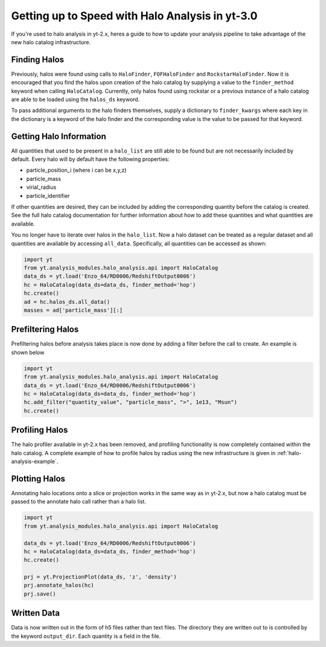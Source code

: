 .. _halo-transition:

Getting up to Speed with Halo Analysis in yt-3.0
================================================

If you're used to halo analysis in yt-2.x, heres a guide to
how to update your analysis pipeline to take advantage of
the new halo catalog infrastructure.

Finding Halos
-------------

Previously, halos were found using calls to ``HaloFinder``,
``FOFHaloFinder`` and ``RockstarHaloFinder``. Now it is
encouraged that you find the halos upon creation of the halo catalog
by supplying a value to the ``finder_method`` keyword when calling
``HaloCatalog``. Currently, only halos found using rockstar or a
previous instance of a halo catalog are able to be loaded
using the ``halos_ds`` keyword.

To pass additional arguments to the halo finders
themselves, supply a dictionary to ``finder_kwargs`` where
each key in the dictionary is a keyword of the halo finder
and the corresponding value is the value to be passed for
that keyword.

Getting Halo Information
------------------------
All quantities that used to be present in a ``halo_list`` are
still able to be found but are not necessarily included by default.
Every halo will by default have the following properties:

* particle_position_i (where i can be x,y,z)
* particle_mass
* virial_radius
* particle_identifier

If other quantities are desired, they can be included by adding
the corresponding quantity before the catalog is created. See
the full halo catalog documentation for further information about
how to add these quantities and what quantities are available.

You no longer have to iterate over halos in the ``halo_list``.
Now a halo dataset can be treated as a regular dataset and
all quantities are available by accessing ``all_data``.
Specifically, all quantities can be accessed as shown:

.. code-block:: python

   import yt
   from yt.analysis_modules.halo_analysis.api import HaloCatalog
   data_ds = yt.load('Enzo_64/RD0006/RedshiftOutput0006')
   hc = HaloCatalog(data_ds=data_ds, finder_method='hop')
   hc.create()
   ad = hc.halos_ds.all_data()
   masses = ad['particle_mass'][:]


Prefiltering Halos
------------------

Prefiltering halos before analysis takes place is now done
by adding a filter before the call to create. An example
is shown below

.. code-block:: python

   import yt
   from yt.analysis_modules.halo_analysis.api import HaloCatalog
   data_ds = yt.load('Enzo_64/RD0006/RedshiftOutput0006')
   hc = HaloCatalog(data_ds=data_ds, finder_method='hop')
   hc.add_filter("quantity_value", "particle_mass", ">", 1e13, "Msun")
   hc.create()

Profiling Halos
---------------

The halo profiler available in yt-2.x has been removed, and
profiling functionality is now completely contained within the
halo catalog. A complete example of how to profile halos by
radius using the new infrastructure is given in
:ref:`halo-analysis-example`.

Plotting Halos
--------------

Annotating halo locations onto a slice or projection works in
the same way as in yt-2.x, but now a halo catalog must be
passed to the annotate halo call rather than a halo list.

.. code-block:: python

   import yt
   from yt.analysis_modules.halo_analysis.api import HaloCatalog

   data_ds = yt.load('Enzo_64/RD0006/RedshiftOutput0006')
   hc = HaloCatalog(data_ds=data_ds, finder_method='hop')
   hc.create()

   prj = yt.ProjectionPlot(data_ds, 'z', 'density')
   prj.annotate_halos(hc)
   prj.save()

Written Data
------------

Data is now written out in the form of h5 files rather than
text files. The directory they are written out to is
controlled by the keyword ``output_dir``. Each quantity
is a field in the file.
